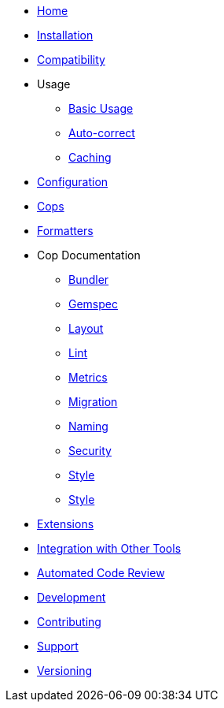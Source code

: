* xref:index.adoc[Home]
* xref:installation.adoc[Installation]
* xref:compatibility.adoc[Compatibility]
* Usage
** xref:usage/basic_usage.adoc[Basic Usage]
** xref:usage/auto_correct.adoc[Auto-correct]
** xref:usage/caching.adoc[Caching]
* xref:configuration.adoc[Configuration]
* xref:cops.adoc[Cops]
* xref:formatters.adoc[Formatters]
* Cop Documentation
** xref:cops_bundler.adoc[Bundler]
** xref:cops_gemspec.adoc[Gemspec]
** xref:cops_layout.adoc[Layout]
** xref:cops_lint.adoc[Lint]
** xref:cops_metrics.adoc[Metrics]
** xref:cops_migration.adoc[Migration]
** xref:cops_naming.adoc[Naming]
** xref:cops_security.adoc[Security]
** xref:cops_style.adoc[Style]
** xref:v1_upgrade_notes.adoc[Style]
* xref:extensions.adoc[Extensions]
* xref:integration_with_other_tools.adoc[Integration with Other Tools]
* xref:automated_code_review.adoc[Automated Code Review]
* xref:development.adoc[Development]
* xref:contributing.adoc[Contributing]
* xref:support.adoc[Support]
* xref:versioning.adoc[Versioning]
